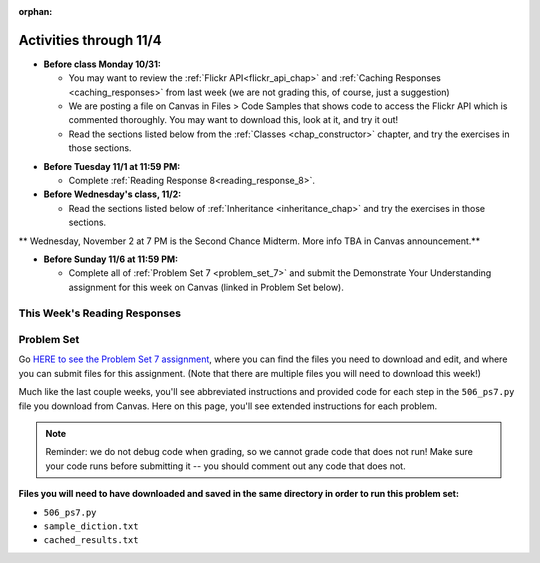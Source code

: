 :orphan:

..  Copyright (C) Paul Resnick, Jackie Cohen.  Permission is granted to copy, distribute
    and/or modify this document under the terms of the GNU Free Documentation
    License, Version 1.3 or any later version published by the Free Software
    Foundation; with Invariant Sections being Forward, Prefaces, and
    Contributor List, no Front-Cover Texts, and no Back-Cover Texts.  A copy of
    the license is included in the section entitled "GNU Free Documentation
    License".

Activities through 11/4
=======================

* **Before class Monday 10/31:**

  * You may want to review the :ref:`Flickr API<flickr_api_chap>` and :ref:`Caching Responses <caching_responses>` from last week (we are not grading this, of course, just a suggestion)
  * We are posting a file on Canvas in Files > Code Samples that shows code to access the Flickr API which is commented thoroughly. You may want to download this, look at it, and try it out!
  * Read the sections listed below from the :ref:`Classes <chap_constructor>` chapter, and try the exercises in those sections.

.. usageassignment::
  :subchapters: Classes/intro-ClassesandObjectstheBasics, Classes/ObjectsRevisited, Classes/UserDefinedClasses, Classes/ImprovingourConstructor, Classes/AddingOtherMethodstoourClass,   Classes/ObjectsasArgumentsandParameters, Classes/ConvertinganObjecttoaString, Classes/InstancesasReturnValues, Classes/sorting_instances, Classes/ClassVariablesInstanceVariables, Classes/ThinkingAboutClasses, Classes/ClassesHoldingData, Classes/Tamagotchi
  :assignment_name: Prep 14
  :deadline: 2016-10-31 21:40
  :pct_required: 80
  :points: 50


* **Before Tuesday 11/1 at 11:59 PM:**

  * Complete :ref:`Reading Response 8<reading_response_8>`.


* **Before Wednesday's class, 11/2:**

  * Read the sections listed below of :ref:`Inheritance <inheritance_chap>` and try the exercises in those sections.

.. usageassignment::
  :subchapters: Inheritance/intro, Inheritance/inheritVarsAndMethods, Inheritance/OverrideMethods, Inheritance/InvokingSuperMethods, Inheritance/TamagotchiRevisited
  :assignment_name: Prep 15
  :deadline: 2016-11-02 21:40
  :pct_required: 80
  :points: 50


** Wednesday, November 2 at 7 PM is the Second Chance Midterm. More info TBA in Canvas announcement.**


* **Before Sunday 11/6 at 11:59 PM:**

  * Complete all of :ref:`Problem Set 7 <problem_set_7>` and submit the Demonstrate Your Understanding assignment for this week on Canvas (linked in Problem Set below).

This Week's Reading Responses
-----------------------------

.. _reading_response_8:

.. external:: rr_8

  `Reading Response 8 <lhttps://umich.instructure.com/courses/108426/assignments/139269>`_ on Canvas.

.. _problem_set_7:

Problem Set
-----------

Go `HERE to see the Problem Set 7 assignment <https://umich.instructure.com/courses/108426/assignments/139255>`_, where you can find the files you need to download and edit, and where you can submit files for this assignment. (Note that there are multiple files you will need to download this week!)

Much like the last couple weeks, you'll see abbreviated instructions and provided code for each step in the ``506_ps7.py`` file you download from Canvas. Here on this page, you'll see extended instructions for each problem.

.. note::

	Reminder: we do not debug code when grading, so we cannot grade code that does not run! Make sure your code runs before submitting it -- you should comment out any code that does not.

**Files you will need to have downloaded and saved in the same directory in order to run this problem set:**

* ``506_ps7.py``
* ``sample_diction.txt``
* ``cached_results.txt``

.. external:: ps_7_1

    1. We have provided the following class definition to represent a Photo object (both here, and in your ``506_ps7.py`` file. Take a look at the code, and make sure you understand it. Then, write one line of code, which should create an instance of the class ``Photo`` and save that instance in the variable ``my_photo``. You should write this code so that, after that line of code is executed, ``my_photo.title`` should have the value ``"Photo1"``, ``my_photo.author`` should have the value ``"Ansel Adams"``, and ``my_photo.tags`` should have the value ``['Nature', 'Mist', 'Mountain']``.

    The code you are provided is as follows:

    .. sourcecode:: python

    	class Photo(object): 

		    def __init__(self, title, author, tags):
		        self.title = title
		        self.author = author
		        self.tags = tags

.. external:: ps_7_2

	2. Now suppose that we want to revise the ``Photo`` class. Instead of passing into the constructor three separate values, the revised constructor (the ``__init__`` function) should take a single dictionary of data as input, and extract the three values from it so that the ``title``, ``author``, and ``tags`` attributes of an instance will hold the correct values (a string, a string, and a list, respectively).

	Define a class called ``Photo2`` with a constructor that does this! (It's important you call it exactly that, because that is what we are testing.) 

	The structure of the dictionary that your ``Photo2`` class should accept is the same as the way the FlickR API returns data about photos. We have provided a sample dictionary representing 1 FlickR photo in the same format that Flickr returns it. We've read that data in from a file (``sample_diction.txt`` contains a nested Python dictionary with information from searching for photos by tags ``"mountains,rivers"`` on Flickr), so there is a sample dictionary that you could pass in as input to your ``Photo2`` class saved in the variable ``sample_diction``.

	Feel free to add some print statements and other investigative code to understand the structure of ``sample_diction``. You may also find it useful to open the file "sample_diction.txt" in a text editor, or copy and paste its contents into ``http://www.jsoneditoronline.org/``. Also see the :ref:`Classes representing data <classes_rep_data>` sub-chapter for an example of writing and reading code like the code you'll need to produce to do this. 

	**NOTE** that in the dictionary that represents a photo from FlickR, there are two keys with plausible associated values to extract for each tag, ``'raw'`` and ``'_content'``; the only difference between their values is capitalization. Please extract the data from the ``'raw'`` key for each tag.


.. external:: ps_7_description

	**Your goal for the rest of the problem set is to build a tag recommender for FlickR.** For example: if you like photos tagged "mountains", what other tags would be good for you to look at? In other words, which 5 tags co-occur most frequently with the "mountains" tag on FlickR?

	We will provide tasks here, in English, and space indicated in the problem set file for you to write code that does what we describe. You should use the function definitions we provide in order to write all the rest of the code. Basically, you'll need to translate our English for each step into code in your ``506_ps7.py`` file.

	We have provided a few things to help you with the remainder of this problem set:

	* A bunch of code that can be used to get a response from a REST API and cache it in a file, and/or retrieve data that has already been saved (cached) so that you can process it. This code is almost exactly the same as the code you saw in the Caching Responses subchapter in the textbook, but it has a bunch of annotations to help you understand it, and some small additions to help you with this problem set. The Section 7 caching code handout (you can find this on Canvas) includes questions that may also help you understand it!
	* A file, ``cached_results.txt`` that has data from FlickR which represents a search for 50 photos with the tag "mountains"

	If you run the ``506_ps7.py`` program, you'll see output describing what's happening in the code. We'd suggest that you do this before attempting to go further in the problem set!

	**Do not change the cache file name in the code:** we have provided data in ``cached_results.txt`` for you to process, which is what the tests for this problem set rely on. Because we've already cached data from FlickR for you, everyone should have the same results, since you are all working from the same cached data. That makes it possible for us to grade your work much more easily!

	If you wish to run your tag recommender on live data, you can change the cache file name or delete the cache file from the directory where you run the program. But still, **make sure when you submit your problem set, it is relying on the default cache file name**, ``cached_results.txt``.

	Textbook sections that may help particularly:
	`Caching Responses <https://www.programsinformationpeople.org/runestone/static/506F16/UsingRESTAPIs/cachingResponses.html>`_ ,
	`Getting tags from Flickr <https://www.programsinformationpeople.org/runestone/static/506F16/UsingRESTAPIs/flickr.html>`_


.. external:: ps_7_3

	3. The function ``get_with_caching`` returns a the **text** attribute of a response from FlickR. Now, write code to load that text data as a Python object. 

	We've provided code to give you the baseurl and the url parameters dictionary. You just need to invoke ``get_with_caching`` properly and invoke ``json.loads`` properly.

	Save it in a variable ``flickr_info``.

.. external:: ps_7_4

	4. Now, get a list of photo ids from the nested dictionary. Save it in a variable called ``photo_ids_list``.

	Then, get information from FlickR about each photo id in the list. Create an instance of the ``Photo2`` class you defined earlier in the problem set for each of the photo ids, and accumulate all the instances into a list called ``photo_instances``. 

	To do this, follow these steps:

	(a) Accumulate a list of photo ids from the big nested dictionary that you saved in the ``flickr_info`` variable into ``photo_ids_list``.

	(b) Make a request to the flickr API, but instead of using the ``flickr.photos.search`` method that you see in the example of getting tags from FlickR, use the method ``flickr.photos.getInfo``. There is documentation about how to use that method at this URL: ``https://www.flickr.com/services/api/flickr.photos.getInfo.html``, where you can find out what extra parameters you need.

	(c) Get a Python dictionary from the response for each request, and pass that dictionary you get from each to a new instance of ``Photo2`` (see problems 1 and 2 and the Classes chapter)

	(d) Accumulate the instance that you create into a list called ``photo_instances``.


.. external:: ps_7_5

	5. Accumulate frequencies of related tags.

	You started out with data about 50 different photos, including the tags that the photo owners used to describe the photos. They all have the tag 'mountains', since that's the tag we searched for, but some have additional tags, like 'river' and 'nature' and others. Accumulate a dictionary of counts for each of those tags; call the dictionary ``counts_diction``. 

	(See :ref:`Dictionary Accumulation<dictionary_accum_chap>` for reminders/examples. You'll also probably need to do nested data investigation to access the tags in the nested data, just like you practiced during the past couple weeks.)

.. external:: ps_7_6

	6. Sort all the tags in descending order, based on how often they were used in the 50 photos. Save the sorted list in a variable called ``sorted_tags``. 

	Break any ties alphabetically, so that if "alpha" and "bravo" both have a count of 5, "alpha" will appear first in the sort order, and if "alpha" and "Alpha" both have a count of 5, "Alpha" will appear first.

.. external:: ps_7_7

	7. Save the 5 most common tags (*besides* "mountains") in a list called ``most_common_tags``.

	Then print, for the user to see, the five tags (other than the searched on tag, **mountains**) that were used most frequently!

	HINT 1: Take a slice of the sorted list.

	HINT 2: Depending on how you wrote the code to do earlier steps, you'll probably need to skip the first element in the sorted list. That will almost certainly be "mountains", since *all* the photos have that tag.

.. external:: ps_7_end

	You've now created a tag recommender!

	Save your file, *make sure it runs*, and upload it to the Canvas assignment. You should not upload any other files.

.. external:: ps7_dyu

    Complete this week's `Demonstrate Your Understanding <https://umich.instructure.com/courses/108426/assignments/139245>`_ assignment on Canvas.
